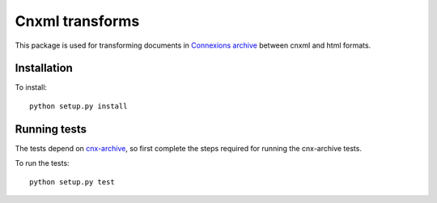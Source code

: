 Cnxml transforms
================

This package is used for transforming documents in `Connexions archive
<https://github.com/Connexions/cnx-archive>`_ between cnxml and html formats.

Installation
------------

To install::

    python setup.py install

Running tests
-------------

The tests depend on `cnx-archive <https://github.com/Connexions/cnx-archive>`_,
so first complete the steps required for running the cnx-archive tests.

To run the tests::

    python setup.py test
